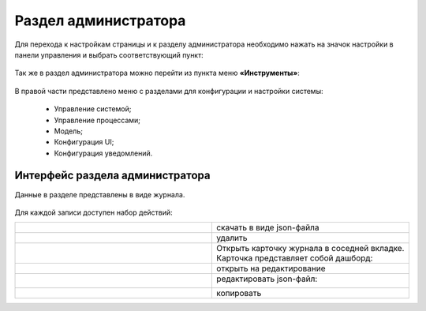 .. _admin:

Раздел администратора 
======================

Для перехода к настройкам страницы и к разделу администратора необходимо нажать на значок настройки в панели управления и выбрать соответствующий пункт:

 .. image:: _static/admin/admin_1.png
       :width: 700
       :align: center 
 
Так же в раздел администратора можно перейти из пункта меню **«Инструменты»**:

 .. image:: _static/admin/admin_2.png
       :width: 400
       :align: center 
 
В правой части представлено меню с разделами для конфигурации и настройки системы:

      * Управление системой;
      * Управление процессами;
      * Модель;
      * Конфигурация UI;
      * Конфигурация уведомлений.

Интерфейс раздела администратора
--------------------------------

Данные в разделе представлены в виде журнала.

 .. image:: _static/admin/admin_3.png
       :width: 600
       :align: center 

Для каждой записи доступен набор действий:

.. list-table::
      :widths: 10 10
      :class: tight-table 
      
      * - 

             .. image:: _static/admin/admin_4.png
                  :width: 50
                  :align: center 

        - скачать в виде json-файла

      * - 

             .. image:: _static/admin/admin_5.png
                  :width: 50
                  :align: center 

        - удалить

      * - 

             .. image:: _static/admin/admin_6.png
                  :width: 50
                  :align: center 

        - | Открыть карточку журнала в соседней вкладке.
          | Карточка представляет собой дашборд:

             .. image:: _static/admin/admin_7.png
                  :width: 500

      * - 

             .. image:: _static/admin/admin_8.png
                  :width: 50
                  :align: center 

        - открыть на редактирование

      * - 

             .. image:: _static/admin/admin_9.png
                  :width: 50
                  :align: center 

        - редактировать json-файл:

             .. image:: _static/admin/admin_11.png
                  :width: 500


      * - 

             .. image:: _static/admin/admin_10.png
                  :width: 50
                  :align: center 

        - копировать
